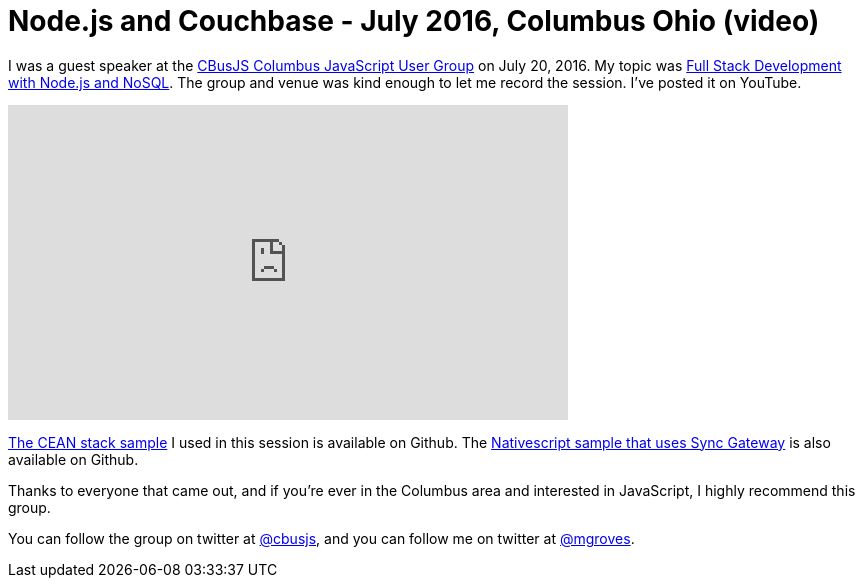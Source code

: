 = Node.js and Couchbase - July 2016, Columbus Ohio (video)

I was a guest speaker at the link:https://cbusjs.github.io/[CBusJS Columbus JavaScript User Group] on July 20, 2016. My topic was link:https://cbusjs.github.io/07-20-2016/full-stack-development-with-nodejs-and-nosql.html[Full Stack Development with Node.js and NoSQL]. The group and venue was kind enough to let me record the session. I've posted it on YouTube.

+++
<iframe width="560" height="315" src="https://www.youtube.com/embed/S5YAnxzDc2Y?list=PLZWwU1YVRehKj0E0BxvZ09NWwaH8Ks9U_" frameborder="0" allowfullscreen></iframe>
+++

link:https://github.com/couchbaselabs/restful-angularjs-nodejs[The CEAN stack sample] I used in this session is available on Github. The link:https://github.com/couchbaselabs/nativescript-couchbase[Nativescript sample that uses Sync Gateway] is also available on Github.

Thanks to everyone that came out, and if you're ever in the Columbus area and interested in JavaScript, I highly recommend this group.

You can follow the group on twitter at link:https://twitter.com/cbusjs[@cbusjs], and you can follow me on twitter at link:https://twitter.com/mgroves[@mgroves].